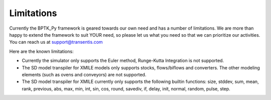 ###########
Limitations
###########

Currently the BPTK_Py framework is geared towards our own need and has a number of limitations. We are more than happy to extend the framework to suit YOUR need, so please let us what you need so that we can prioritize our activities. You can reach us at `support@transentis.com <mailto:support@transentis.com>`_

Here are the known limitations:

* Currently the simulator only supports the Euler method, Runge-Kutta Integration is not supported.
* The SD model transpiler for XMILE models only supports stocks, flows/biflows and converters. The other modeling elements (such as ovens and conveyors) are not supported.
* The SD model transpiler for XMILE currently only supports the following builtin functions: size, stddev, sum, mean, rank, previous, abs, max, min, int, sin, cos, round, savediv, if, delay, init, normal, random, pulse, step.
